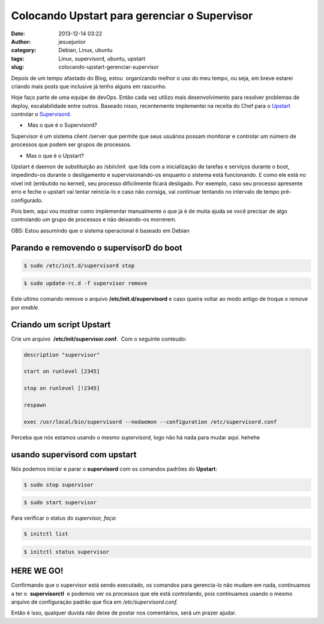 Colocando Upstart para gerenciar o Supervisor
#############################################
:date: 2013-12-14 03:22
:author: jesuejunior
:category: Debian, Linux, ubuntu
:tags: Linux, supervisord, ubuntu, upstart
:slug: colocando-upstart-gerenciar-supervisor


Depois de um tempo afastado do Blog, estou  organizando melhor o uso do
meu tempo, ou seja, em breve estarei criando mais posts que inclusive já
tenho alguns em rascunho.

Hoje faço parte de uma equipe de devOps. Então cada vez utilizo mais
desenvolvimento para resolver problemas de deploy, escalabilidade entre
outros. Baseado nisso, recentemente implementei na receita do Chef para
o `Upstart <http://upstart.ubuntu.com/>`__ controlar o `Supervisord <http://supervisord.org/>`__.

 

-   Mas o que é o Supervisord?

Supervisor é um sistema client /server que permite que seus usuários
possam monitorar e controlar um número de processos que podem ser grupos
de processos.

-  Mas o que é o Upstart?

Upstart é daemon de substituição ao /sbin/init  que lida com a
inicialização de tarefas e serviços durante o boot, impedindo-os durante
o desligamento e supervisionando-os enquanto o sistema está funcionando.
E como ele está no nível init (embutido no kernel), seu processo
dificilmente ficará desligado. Por exemplo, caso seu processo apresente
erro e feche o upstart vai tentar reinicia-lo e caso não consiga, vai
continuar tentando no intervalo de tempo pré-configurado.

Pois bem, aqui vou mostrar como implementar manualmente o que já é de
muita ajuda se você precisar de algo controlando um grupo de processos e
não deixando-os morrerem.

OBS: Estou assumindo que o sistema operacional é baseado em Debian

Parando e removendo o supervisorD do boot
=========================================

.. code-block:: shell

    $ sudo /etc/init.d/supervisord stop

.. code-block:: shell

    $ sudo update-rc.d -f supervisor remove

Este ultimo comando remove o arquivo **/etc/init.d/supervisord** e caso
queira voltar ao modo antigo de troque o *remove* por *enable.*

Criando um script Upstart
=========================

Crie um arquivo  **/etc/init/supervisor.conf**.  Com o seguinte
conteudo:

.. code-block:: shell

    description "supervisor" 

    start on runlevel [2345] 

    stop on runlevel [!2345] 

    respawn 

    exec /usr/local/bin/supervisord --nodaemon --configuration /etc/supervisord.conf

Perceba que nós estamos usando o mesmo *supervisord*, logo não há nada
para mudar aqui. hehehe

usando supervisord com upstart
==============================

Nós podemos iniciar e parar o **supervisord** com os comandos padrões do
**Upstart**:

.. code-block:: shell

    $ sudo stop supervisor

.. code-block:: shell

    $ sudo start supervisor

Para verificar o status do \ *supervisor, faça:*

.. code-block:: shell

    $ initctl list

.. code-block:: shell

    $ initctl status supervisor

HERE WE GO!
===========

Confirmando que o supervisor está sendo executado, os comandos para
gerencia-lo não mudam em nada, continuamos a ter o  **supervisorctl**  e
podemos ver os processos que ele está controlando, pois continuamos
usando o mesmo arquivo de configuração padrão que fica em
*/etc/supervisord.conf.*

Então é isso, qualquer duvida não deixe de postar nos comentários, será
um prazer ajudar.

